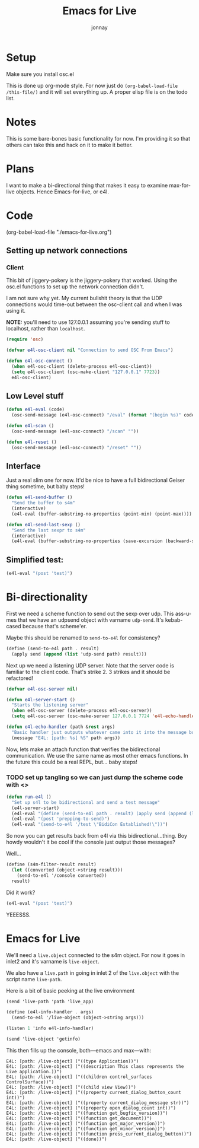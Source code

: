 #+title: Emacs for Live
#+author: jonnay

* Setup

Make sure you install osc.el

This is done up org-mode style.  For now just do ~(org-babel-load-file /this-file/)~ and it will set everything up.  A proper elisp file is on the todo list.

* Notes
  
  This is some bare-bones basic functionality for now.  I'm providing it so that others can take this and hack on it to make it better. 

* Plans

  I want to make a bi-directional thing that makes it easy to examine max-for-live objects. Hence Emacs-for-live, or e4l.

* Code

(org-babel-load-file  "./emacs-for-live.org")
  
** Setting up network connections

*** Client

This bit of jiggery-pokery is the jiggery-pokery that worked.  Using the osc.el functions to set up the network connection didn't.  

I am not sure why yet. My current bullshit theory is that the UDP connections would time-out between the osc-client call and when I was using it. 

**NOTE:** you'll need to use 127.0.0.1 assuming you're sending stuff to localhost, rather than ~localhost~. 

#+begin_src emacs-lisp
(require 'osc)
 
(defvar e4l-osc-client nil "Connection to send OSC From Emacs")

(defun e4l-osc-connect ()
  (when e4l-osc-client (delete-process e4l-osc-client))
  (setq e4l-osc-client (osc-make-client "127.0.0.1" 7723))
  e4l-osc-client)
#+end_src


** Low Level stuff

#+begin_src emacs-lisp 
(defun e4l-eval (code)
  (osc-send-message (e4l-osc-connect) "/eval" (format "(begin %s)" code)))

(defun e4l-scan ()
  (osc-send-message (e4l-osc-connect) "/scan" ""))

(defun e4l-reset ()
  (osc-send-message (e4l-osc-connect) "/reset" ""))
#+end_src

** Interface

Just a real slim one for now.  It'd be nice to have a full bidirectional Geiser thing sometime, but baby steps!

#+begin_src emacs-lisp 
(defun e4l-send-buffer ()
  "Send the buffer to s4m"
  (interactive)
  (e4l-eval (buffer-substring-no-properties (point-min) (point-max))))

(defun e4l-send-last-sexp ()
  "Send the last sexpr to s4m"
  (interactive)
  (e4l-eval (buffer-substring-no-properties (save-excursion (backward-sexp) (point)) (point))))
#+end_src

** Simplified test:

#+begin_src emacs-lisp 
(e4l-eval "(post 'test)")
#+end_src



* Bi-directionality

  First we need a scheme function to send out the sexp over udp.  This ass-u-mes that we have an udpsend object with varname ~udp-send~.  It's kebab-cased because that's scheme'er.

  Maybe this should be renamed to ~send-to-e4l~ for consistency?

#+begin_src scheme
(define (send-to-e4l path . result)
  (apply send (append (list 'udp-send path) result)))
#+end_src

Next up we need a listening UDP server.  Note that the server code is familiar to the client code.  That's strike 2.  3 strikes and it should be refactored!

#+begin_src emacs-lisp 
(defvar e4l-osc-server nil)

(defun e4l-server-start ()
  "Starts the listening server"
  (when e4l-osc-server (delete-process e4l-osc-server))
  (setq e4l-osc-server (osc-make-server 127.0.0.1 7724 'e4l-echo-handler)))

(defun e4l-echo-handler (path &rest args)
  "Basic handler just outputs whatever came into it into the message buffer"
  (message "E4L: [path: %s] %S" path args))
#+end_src

Now, lets make an attach function that verifies the bidirectional communication.  We use the same name as most other emacs functions.  In the future this could be a real REPL, but... baby steps!

*** TODO set up tangling so we can just dump the scheme code with <<<HEREDOC>>>

#+begin_src emacs-lisp 
(defun run-e4l ()
  "Set up s4l to be bidirectional and send a test message"
  (e4l-server-start)
  (e4l-eval "(define (send-to-e4l path . result) (apply send (append (list 'udp-send path) result)))")
  (e4l-eval "(post 'prepping-to-send)")
  (e4l-eval "(send-to-e4l '/test \"BidiCon Established!\"))")
#+end_src

So now you can get results back from e4l via this bidirectional...thing.  Boy howdy wouldn't it be cool if the console just output those messages?

Well...

#+begin_src scheme
(define (s4m-filter-result result)
  (let ((converted (object->string result)))
    (send-to-e4l '/console converted))
  result)
#+end_src

Did it work?

#+begin_src emacs-lisp 
(e4l-eval "(post 'test)")
#+end_src

YEEESSS.

* Emacs for Live

  We'll need a ~live.object~ connected to the s4m object.  For now it goes in inlet2 and it's varname is ~live-object~.

  We also have a ~live.path~ in going in inlet 2 of the ~live.object~ with the script name ~live-path~.

  Here is a bit of basic peeking at the live environment
  
#+begin_src scheme 
(send 'live-path 'path 'live_app)

(define (e4l-info-handler . args)
  (send-to-e4l '/live-object (object->string args)))

(listen 1 'info e4l-info-handler)

(send 'live-object 'getinfo)
#+end_src

This then fills up the console, both—emacs and max—with:

#+begin_example
E4L: [path: /live-object] ("((type Application))")
E4L: [path: /live-object] ("((description This class represents the Live application.))")
E4L: [path: /live-object] ("((children control_surfaces ControlSurface))")
E4L: [path: /live-object] ("((child view View))")
E4L: [path: /live-object] ("((property current_dialog_button_count int))")
E4L: [path: /live-object] ("((property current_dialog_message str))")
E4L: [path: /live-object] ("((property open_dialog_count int))")
E4L: [path: /live-object] ("((function get_bugfix_version))")
E4L: [path: /live-object] ("((function get_document))")
E4L: [path: /live-object] ("((function get_major_version))")
E4L: [path: /live-object] ("((function get_minor_version))")
E4L: [path: /live-object] ("((function press_current_dialog_button))")
E4L: [path: /live-object] ("((done))")
#+end_example

